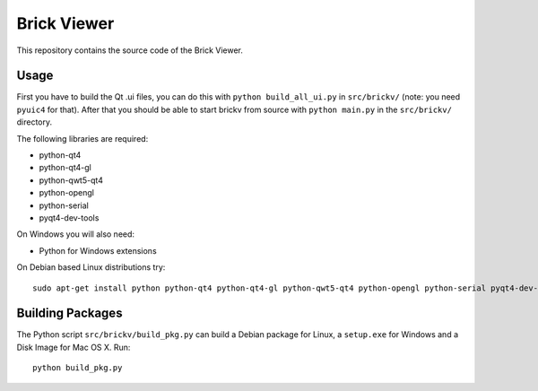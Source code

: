 Brick Viewer
============

This repository contains the source code of the Brick Viewer.

Usage
-----

First you have to build the Qt .ui files, you can do this with
``python build_all_ui.py`` in ``src/brickv/`` (note: you need ``pyuic4`` for that).
After that you should be able to start brickv from source with
``python main.py`` in the ``src/brickv/`` directory.

The following libraries are required:

* python-qt4
* python-qt4-gl
* python-qwt5-qt4
* python-opengl
* python-serial
* pyqt4-dev-tools

On Windows you will also need:

* Python for Windows extensions

On Debian based Linux distributions try::

 sudo apt-get install python python-qt4 python-qt4-gl python-qwt5-qt4 python-opengl python-serial pyqt4-dev-tools

Building Packages
-----------------

The Python script ``src/brickv/build_pkg.py`` can build a Debian package for
Linux, a ``setup.exe`` for Windows and a Disk Image for Mac OS X. Run::

 python build_pkg.py
